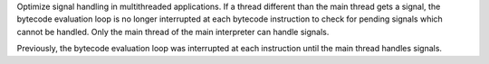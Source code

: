 Optimize signal handling in multithreaded applications. If a thread different
than the main thread gets a signal, the bytecode evaluation loop is no longer
interrupted at each bytecode instruction to check for pending signals which
cannot be handled. Only the main thread of the main interpreter can handle
signals.

Previously, the bytecode evaluation loop was interrupted at each instruction
until the main thread handles signals.
